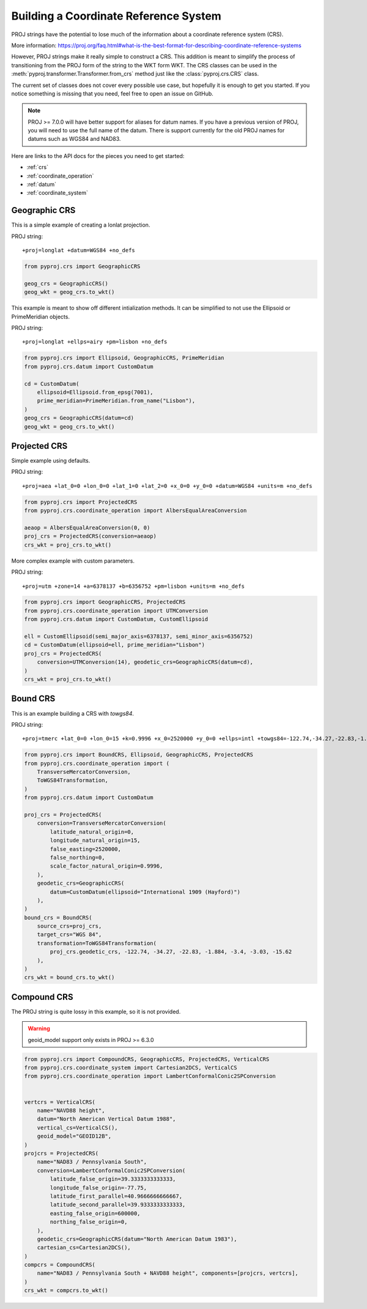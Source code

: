 Building a Coordinate Reference System
======================================

.. versionadded:: 2.5.0

PROJ strings have the potential to lose much of the information
about a coordinate reference system (CRS).

More information: https://proj.org/faq.html#what-is-the-best-format-for-describing-coordinate-reference-systems

However, PROJ strings make it really simple to construct a CRS.
This addition is meant to simplify the process of transitioning
from the PROJ form of the string to the WKT form WKT. The CRS
classes can be used in the :meth:`pyproj.transformer.Transformer.from_crs`
method just like the :class:`pyproj.crs.CRS` class.

The current set of classes does not cover every possible use case,
but hopefully it is enough to get you started.
If you notice something is missing that you need, feel free to open an issue on GitHub.


.. note:: PROJ >= 7.0.0 will have better support for aliases for datum names.
          If you have a previous version of PROJ, you will need to use the
          full name of the datum. There is support currently for the old PROJ
          names for datums such as WGS84 and NAD83.


Here are links to the API docs for the pieces you need to get started:

- :ref:`crs`
- :ref:`coordinate_operation`
- :ref:`datum`
- :ref:`coordinate_system`


Geographic CRS
--------------

This is a simple example of creating a lonlat projection.

PROJ string::

    +proj=longlat +datum=WGS84 +no_defs

.. code-block:: python

    from pyproj.crs import GeographicCRS

    geog_crs = GeographicCRS()
    geog_wkt = geog_crs.to_wkt()


This example is meant to show off different intialization methods.
It can be simplified to not use the Ellipsoid or PrimeMeridian objects.

PROJ string::

    +proj=longlat +ellps=airy +pm=lisbon +no_defs

.. code-block:: python

    from pyproj.crs import Ellipsoid, GeographicCRS, PrimeMeridian
    from pyproj.crs.datum import CustomDatum

    cd = CustomDatum(
        ellipsoid=Ellipsoid.from_epsg(7001),
        prime_meridian=PrimeMeridian.from_name("Lisbon"),
    )
    geog_crs = GeographicCRS(datum=cd)
    geog_wkt = geog_crs.to_wkt()


Projected CRS
-------------

Simple example using defaults.

PROJ string::

    +proj=aea +lat_0=0 +lon_0=0 +lat_1=0 +lat_2=0 +x_0=0 +y_0=0 +datum=WGS84 +units=m +no_defs

.. code-block:: python

    from pyproj.crs import ProjectedCRS
    from pyproj.crs.coordinate_operation import AlbersEqualAreaConversion

    aeaop = AlbersEqualAreaConversion(0, 0)
    proj_crs = ProjectedCRS(conversion=aeaop)
    crs_wkt = proj_crs.to_wkt()


More complex example with custom parameters.

PROJ string::

    +proj=utm +zone=14 +a=6378137 +b=6356752 +pm=lisbon +units=m +no_defs

.. code-block:: python

    from pyproj.crs import GeographicCRS, ProjectedCRS
    from pyproj.crs.coordinate_operation import UTMConversion
    from pyproj.crs.datum import CustomDatum, CustomEllipsoid

    ell = CustomEllipsoid(semi_major_axis=6378137, semi_minor_axis=6356752)
    cd = CustomDatum(ellipsoid=ell, prime_meridian="Lisbon")
    proj_crs = ProjectedCRS(
        conversion=UTMConversion(14), geodetic_crs=GeographicCRS(datum=cd),
    )
    crs_wkt = proj_crs.to_wkt()


Bound CRS
---------

This is an example building a CRS with `towgs84`.

PROJ string::

    +proj=tmerc +lat_0=0 +lon_0=15 +k=0.9996 +x_0=2520000 +y_0=0 +ellps=intl +towgs84=-122.74,-34.27,-22.83,-1.884,-3.4,-3.03,-15.62 +units=m +no_defs

.. code-block:: python

    from pyproj.crs import BoundCRS, Ellipsoid, GeographicCRS, ProjectedCRS
    from pyproj.crs.coordinate_operation import (
        TransverseMercatorConversion,
        ToWGS84Transformation,
    )
    from pyproj.crs.datum import CustomDatum

    proj_crs = ProjectedCRS(
        conversion=TransverseMercatorConversion(
            latitude_natural_origin=0,
            longitude_natural_origin=15,
            false_easting=2520000,
            false_northing=0,
            scale_factor_natural_origin=0.9996,
        ),
        geodetic_crs=GeographicCRS(
            datum=CustomDatum(ellipsoid="International 1909 (Hayford)")
        ),
    )
    bound_crs = BoundCRS(
        source_crs=proj_crs,
        target_crs="WGS 84",
        transformation=ToWGS84Transformation(
            proj_crs.geodetic_crs, -122.74, -34.27, -22.83, -1.884, -3.4, -3.03, -15.62
        ),
    )
    crs_wkt = bound_crs.to_wkt()


Compound CRS
-------------

The PROJ string is quite lossy in this example, so it is not provided.

.. warning:: geoid_model support only exists in PROJ >= 6.3.0

.. code-block:: python

    from pyproj.crs import CompoundCRS, GeographicCRS, ProjectedCRS, VerticalCRS
    from pyproj.crs.coordinate_system import Cartesian2DCS, VerticalCS
    from pyproj.crs.coordinate_operation import LambertConformalConic2SPConversion


    vertcrs = VerticalCRS(
        name="NAVD88 height",
        datum="North American Vertical Datum 1988",
        vertical_cs=VerticalCS(),
        geoid_model="GEOID12B",
    )
    projcrs = ProjectedCRS(
        name="NAD83 / Pennsylvania South",
        conversion=LambertConformalConic2SPConversion(
            latitude_false_origin=39.3333333333333,
            longitude_false_origin=-77.75,
            latitude_first_parallel=40.9666666666667,
            latitude_second_parallel=39.9333333333333,
            easting_false_origin=600000,
            northing_false_origin=0,
        ),
        geodetic_crs=GeographicCRS(datum="North American Datum 1983"),
        cartesian_cs=Cartesian2DCS(),
    )
    compcrs = CompoundCRS(
        name="NAD83 / Pennsylvania South + NAVD88 height", components=[projcrs, vertcrs],
    )
    crs_wkt = compcrs.to_wkt()
